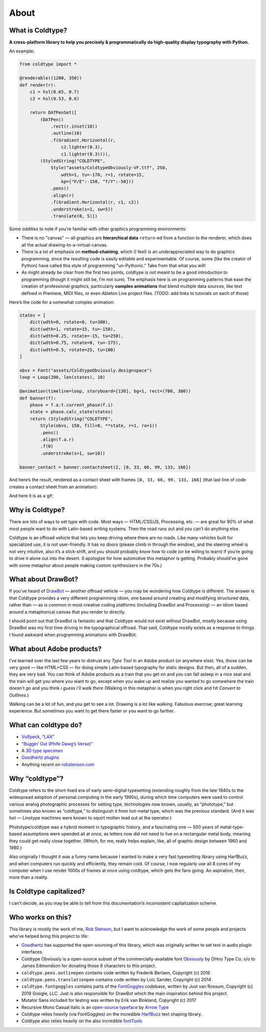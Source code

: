 About
=====

What is Coldtype?
-----------------

**A cross-platform library to help you precisely & programmatically do high-quality display typography with Python.**

An example:

.. code:: python

    from coldtype import *

    @renderable((1200, 350))
    def render(r):
        c1 = hsl(0.65, 0.7)
        c2 = hsl(0.53, 0.6)

        return DATPenSet([
            (DATPen()
                .rect(r.inset(10))
                .outline(10)
                .f(Gradient.Horizontal(r,
                    c2.lighter(0.3),
                    c1.lighter(0.3)))),
            (StyledString("COLDTYPE",
                Style("assets/ColdtypeObviously-VF.ttf", 250,
                    wdth=1, tu=-170, r=1, rotate=15,
                    kp={"P/E":-150, "T/Y":-50}))
                .pens()
                .align(r)
                .f(Gradient.Horizontal(r, c1, c2))
                .understroke(s=1, sw=5))
                .translate(0, 5)])

.. image:: /_static/renders/about_render.png
    :width: 600
    :class: add-border

Some oddities to note if you’re familiar with other graphics programming environments:

* There is no "canvas" — all graphics are **hierarchical data** ``return``-ed from a function to the renderer, which does all the actual drawing-to-a-virtual-canvas.

* There is a lot of emphasis on **method-chaining**, which (I feel) is an underappreciated way to do graphics programming, since the resulting code is easily editable and experimentable. Of course, some (like the creator of Python) have called this style of programming "un-Pythonic." Take from that what you will!

* As might already be clear from the first two points, coldtype is not meant to be a good introduction to programming (though it might still be, I'm not sure). The emphasis here is on programming patterns that ease the creation of professional graphics, particularly **complex animations** that blend multiple data sources, like text defined in Premiere, MIDI files, or even Ableton Live project files. (TODO: add links to tutorials on each of those)

Here’s the code for a somewhat complex animation:

.. code:: python

    states = [
        dict(wdth=0, rotate=0, tu=300),
        dict(wdth=1, rotate=15, tu=-150),
        dict(wdth=0.25, rotate=-15, tu=250),
        dict(wdth=0.75, rotate=0, tu=-175),
        dict(wdth=0.5, rotate=25, tu=100)
    ]

    obvs = Font("assets/ColdtypeObviously.designspace")
    loop = Loop(200, len(states), 10)

    @animation(timeline=loop, storyboard=[130], bg=1, rect=(700, 300))
    def banner(f):
        phase = f.a.t.current_phase(f.i)
        state = phase.calc_state(states)
        return (StyledString("COLDTYPE",
            Style(obvs, 150, fill=0, **state, r=1, ro=1))
            .pens()
            .align(f.a.r)
            .f(0)
            .understroke(s=1, sw=10))
    
    banner_contact = banner.contactsheet(2, [0, 33, 66, 99, 133, 166])

And here’s the result, rendered as a contact sheet with frames ``[0, 33, 66, 99, 133, 166]`` (that last line of code creates a contact sheet from an animation):

.. image:: /_static/renders/about_banner_contact.png
    :width: 700
    :class: add-border

And here it is as a gif:

.. image:: https://raw.githubusercontent.com/goodhertz/coldtype/main/assets/banner_3.gif
    :width: 700


Why is Coldtype?
----------------

There are lots of ways to set type with code. Most ways — HTML/CSS/JS, Processing, etc. — are great for 90% of what most people want to do with Latin-based writing systems. Then the road runs out and you can’t do anything else.

Coldtype is an offroad vehicle that lets you keep driving where there are no roads. Like many vehicles built for specialized use, it is not user-friendly. It has no doors (please climb in through the window), and the steering wheel is not very intuitive, also it’s a stick-shift, and you should probably know how to code (or be willing to learn) if you’re going to drive it alone out into the desert. (I apologize for how automotive this metaphor is getting. Probably should’ve gone with some metaphor about people making custom synthesizers in the 70s.)

What about DrawBot?
-------------------

If you’ve heard of `DrawBot <https://drawbot.com/>`_ — another offroad vehicle — you may be wondering how Coldtype is different. The answer is that Coldtype provides a very different programming idiom, one based around creating and modifying structured data, rather than — as is common in most creative coding platforms (including DrawBot and Processing) — an idiom based around a metaphorical canvas that you render to directly.

I should point out that DrawBot is fantastic and that Coldtype would not exist without DrawBot, mostly because using DrawBot was my first time driving in the typographical offroad. That said, Coldtype mostly exists as a response to things I found awkward when programming animations with DrawBot.

What about Adobe products?
--------------------------

I’ve learned over the last few years to distrust any `Type Tool` in an Adobe product (or anywhere else). Yes, those can be very good — like HTML+CSS — for doing simple Latin-based typography for static designs. But then, all of a sudden, they are very bad. You can think of Adobe products as a train that you get on and you can fall asleep in a nice seat and the train will get you where you want to go, except when you wake up and realize you wanted to go somewhere the train doesn't go and you think `i guess i’ll walk there` (Walking in this metaphor is when you right click and hit `Convert to Outlines`.)

Walking can be a lot of fun, and you get to see a lot. Drawing is a lot like walking. Fabulous exercise; great learning experience. But sometimes you want to get there faster or you want to go farther.

What can coldtype do?
---------------------

* `Vulfpeck, “LAX” <https://www.youtube.com/watch?v=NzxW8nxgENA>`_

* `"Buggin’ Out (Phife Dawg’s Verse)" <https://vimeo.com/377148622>`_

* A `3D type specimen <https://vimeo.com/354292807>`_

* `Goodhertz plugins <https://goodhertz.com/>`_

* Anything recent on `robstenson.com <https://robstenson.com/>`_

Why “coldtype”?
---------------

Coldtype refers to the short-lived era of early semi-digital typesetting (extending roughly from the late 1940s to the widespread adoption of personal computing in the early 1990s), during which time computers were used to control various analog photographic processes for setting type, technologies now known, usually, as “phototype,” but sometimes also known as “coldtype,” to distinguish it from hot-metal type, which was the previous standard. (And it was hot — Linotype machines were known to squirt molten lead out at the operator.)

Phototype/coldtype was a hybrid moment in typographic history, and a fascinating one — 500 years of metal-type-based assumptions were upended all at once, as letters now did not need to live on a rectangular metal body, meaning they could get really close together. (Which, for me, really helps explain, like, all of graphic design between 1960 and 1980.)

Also originally I thought it was a funny name because I wanted to make a very fast typesetting library using HarfBuzz, and when computers run quickly and efficiently, they remain cold. Of course, I now regularly use all 8 cores of my computer when I use render 1000s of frames at once using coldtype, which gets the fans going. An aspiration, then, more than a reality.

Is Coldtype capitalized?
------------------------

I can’t decide, as you may be able to tell from this documentation’s inconsistent capitalization scheme.

Who works on this?
------------------

This library is mostly the work of me, `Rob Stenson <https://robstenson.com>`_, but I want to acknowledge the work of some people and projects who’ve helped bring this project to life:

* `Goodhertz <https://goodhertz.com>`_ has supported the open-sourcing of this library, which was originally written to set text in audio plugin interfaces.

* Coldtype Obviously is a open-source subset of the commercially-available font `Obviously <https://ohnotype.co/fonts/obviously>`_ by OHno Type Co; s/o to James Edmondson for donating those 8 characters to this project.

* ``coldtype.pens.outlinepen`` contains code written by Frederik Berlaen, Copyright (c) 2016

* ``coldtype.pens.translationpen`` contains code written by Loïc Sander, Copyright (c) 2014

* ``coldtype.fontgoggles`` contains parts of the `FontGoggles <https://github.com/justvanrossum/fontgoggles>`_ codebase, written by Just van Rossum, Copyright (c) 2019 Google, LLC. Just is also responsible for DrawBot which the main inspiration behind this project.

* Mutator Sans included for testing was written by Erik van Blokland, Copyright (c) 2017

* Recursive Mono Casual Italic is an `open-source typeface <https://github.com/arrowtype/recursive>`_ by `Arrow Type <https://www.arrowtype.com/>`_

* Coldtype relies heavily (via FontGoggles) on the incredible `HarfBuzz <https://github.com/harfbuzz/harfbuzz>`_ text shaping library.

* Coldtype also relies heavily on the also incredible `fontTools <https://github.com/fonttools/fonttools>`_
